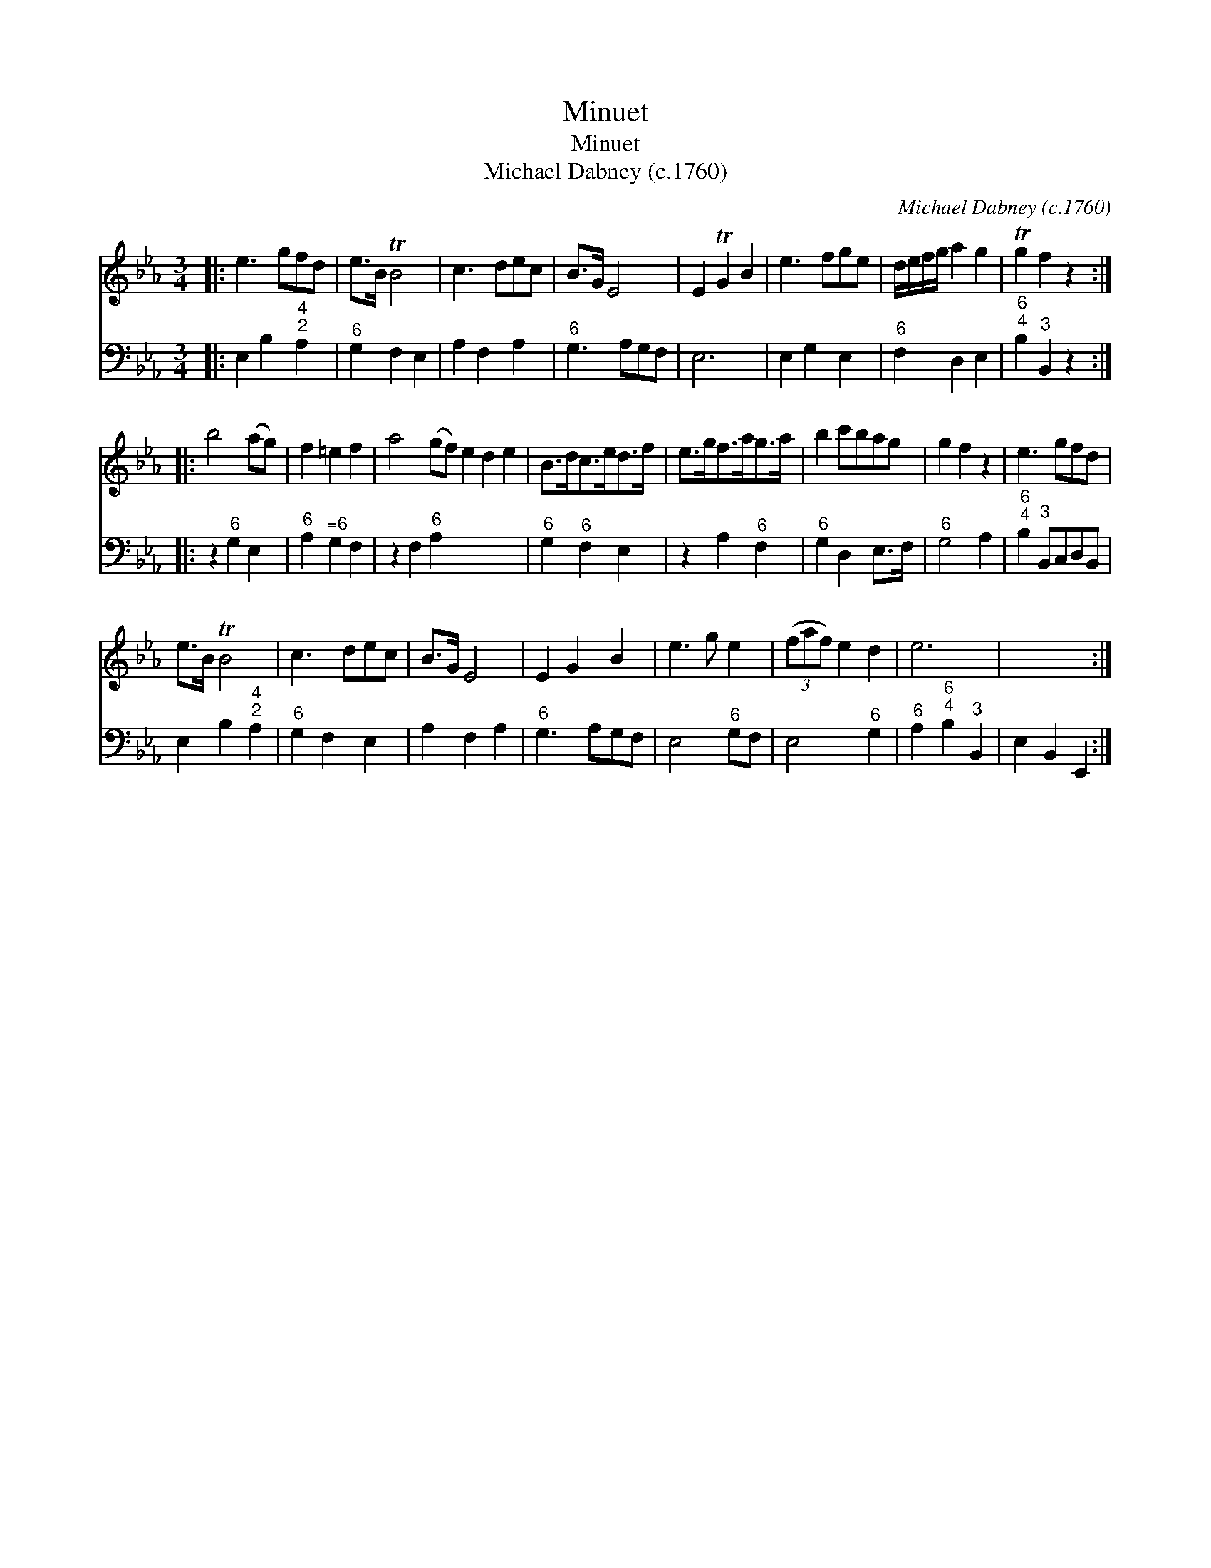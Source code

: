 X:1
T:Minuet
T:Minuet
T:Michael Dabney (c.1760)
C:Michael Dabney (c.1760)
%%score 1 2
L:1/8
M:3/4
K:Eb
V:1 treble 
V:2 bass 
V:1
|: e3 gfd | e>B TB4 | c3 dec | B>G E4 | E2 TG2 B2 | e3 fge | d/e/f/g/ a2 g2 | Tg2 f2 z2 :: %8
 b4 (ag) | f2 =e2 f2 | a4 (gf) e2 d2 e2 | B>dc>ed>f | e>gf>ag>a | b2 c'bag | g2 f2 z2 | e3 gfd | %16
 e>B TB4 | c3 dec | B>G E4 | E2 G2 B2 | e3 g e2 | (3(faf) e2 d2 | e6 | x6 :| %24
V:2
|: E,2 B,2"^4;2" A,2 |"^6" G,2 F,2 E,2 | A,2 F,2 A,2 |"^6" G,3 A,G,F, | E,6 | E,2 G,2 E,2 | %6
"^6" F,2 D,2 E,2 |"^6;4" B,2"^3" B,,2 z2 :: z2"^6" G,2 E,2 |"^6" A,2"^=6" G,2 F,2 | %10
 z2 F,2"^6" A,2 x6 |"^6" G,2"^6" F,2 E,2 | z2 A,2"^6" F,2 |"^6" G,2 D,2 E,>F, |"^6" G,4 A,2 | %15
"^6;4" B,2"^3" B,,C,D,B,, | E,2 B,2"^4;2" A,2 |"^6" G,2 F,2 E,2 | A,2 F,2 A,2 |"^6" G,3 A,G,F, | %20
 E,4"^6" G,F, | E,4"^6" G,2 |"^6" A,2"^6;4" B,2"^3" B,,2 | E,2 B,,2 E,,2 :| %24

